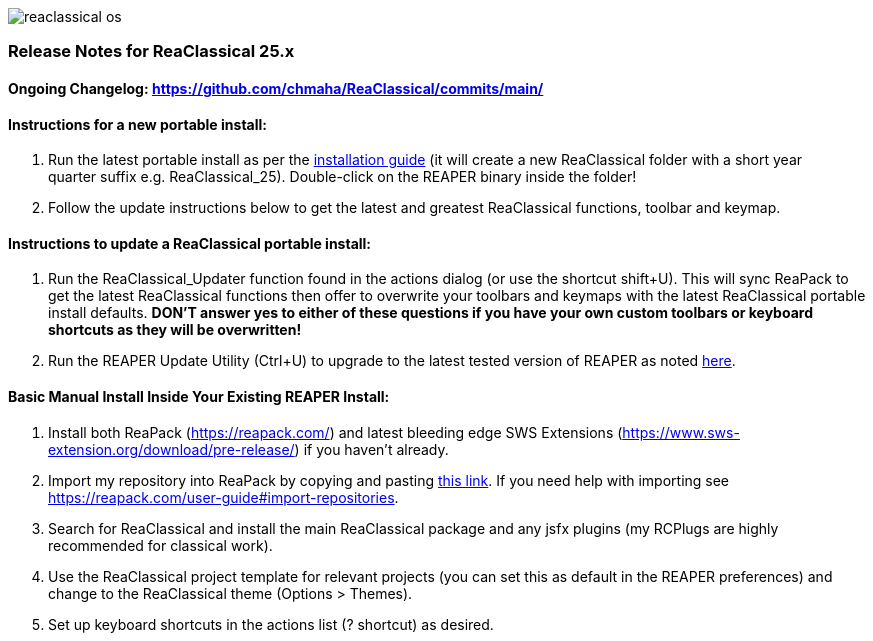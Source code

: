 :imagesdir: docs/manual/src/assets
:nofooter:

image::reaclassical_os.png[]

[discrete]
=== Release Notes for ReaClassical 25.x

[discrete]
==== Ongoing Changelog: https://github.com/chmaha/ReaClassical/commits/main/

[discrete]
==== Instructions for a new portable install:

. Run the latest portable install as per the
https://github.com/chmaha/ReaClassical/blob/main/install_instructions.md[installation
guide] (it will create a new ReaClassical folder with a short year +
quarter suffix e.g. ReaClassical_25). Double-click on the REAPER binary
inside the folder!
. Follow the update instructions below to get the latest and greatest
ReaClassical functions, toolbar and keymap.

[discrete]
==== Instructions to update a ReaClassical portable install:

. Run the ReaClassical_Updater function found in the actions dialog (or
use the shortcut shift+U). This will sync ReaPack to get the latest
ReaClassical functions then offer to overwrite your toolbars and keymaps
with the latest ReaClassical portable install defaults. *DON'T answer
yes to either of these questions if you have your own custom toolbars or
keyboard shortcuts as they will be overwritten!*
. Run the REAPER Update Utility (Ctrl+U) to upgrade to the latest tested
version of REAPER as noted
https://raw.githubusercontent.com/chmaha/ReaClassical/main/tested_reaper_ver.txt[here].

[discrete]
==== Basic Manual Install Inside Your Existing REAPER Install:

. Install both ReaPack (https://reapack.com/) and latest bleeding edge
SWS Extensions (https://www.sws-extension.org/download/pre-release/) if
you haven't already.
. Import my repository into ReaPack by copying and pasting
https://github.com/chmaha/ReaClassical/raw/main/index.xml[this link]. If
you need help with importing see
https://reapack.com/user-guide#import-repositories.
. Search for ReaClassical and install the main ReaClassical package and
any jsfx plugins (my RCPlugs are highly recommended for classical work).
. Use the ReaClassical project template for relevant projects (you can
set this as default in the REAPER preferences) and change to the
ReaClassical theme (Options > Themes).
. Set up keyboard shortcuts in the actions list (? shortcut) as desired.
